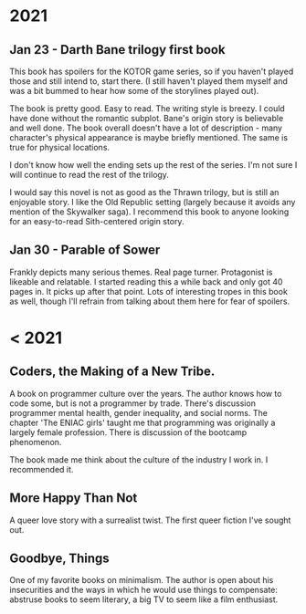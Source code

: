 #+HTML_HEAD: <link rel="stylesheet" type="text/css" href="no.css" />
#+OPTIONS: toc:nil
#+OPTIONS: num:nil
#+OPTIONS: html-postamble:nil
* 2021
** Jan 23 - Darth Bane trilogy first book
  
This book has spoilers for the KOTOR game series, so if you haven't
played those and still intend to, start there. (I still haven't played
them myself and was a bit bummed to hear how some of the storylines
played out).

The book is pretty good. Easy to read. The writing style is breezy. I
could have done without the romantic subplot. Bane's origin story is
believable and well done. The book overall doesn't have a lot of
description - many character's physical appearance is maybe briefly
mentioned. The same is true for physical locations.

I don't know how well the ending sets up the rest of the series. I'm
not sure I will continue to read the rest of the trilogy.

I would say this novel is not as good as the Thrawn trilogy, but is
still an enjoyable story. I like the Old Republic setting (largely
because it avoids any mention of the Skywalker saga). I recommend this
book to anyone looking for an easy-to-read Sith-centered origin story.

** Jan 30 - Parable of Sower
Frankly depicts many serious themes. Real page turner. Protagonist is
likeable and relatable. I started reading this a while back and only
got 40 pages in. It picks up after that point. Lots of interesting
tropes in this book as well, though I'll refrain from talking about
them here for fear of spoilers.
  
* < 2021

** Coders, the Making of a New Tribe.

A book on programmer culture over the years. The author knows how to code some, but is not a programmer by trade. There's discussion programmer mental health, gender inequality, and social norms. The chapter 'The ENIAC girls' taught me that programming was originally a largely female profession. There is discussion of the bootcamp phenomenon.

The book made me think about the culture of the industry I work in. I
recommended it.

** More Happy Than Not

A queer love story with a surrealist twist. The first queer fiction
I've sought out.

** Goodbye, Things

One of my favorite books on minimalism. The author is open about his
insecurities and the ways in which he would use things to compensate:
abstruse books to seem literary, a big TV to seem like a film
enthusiast.

